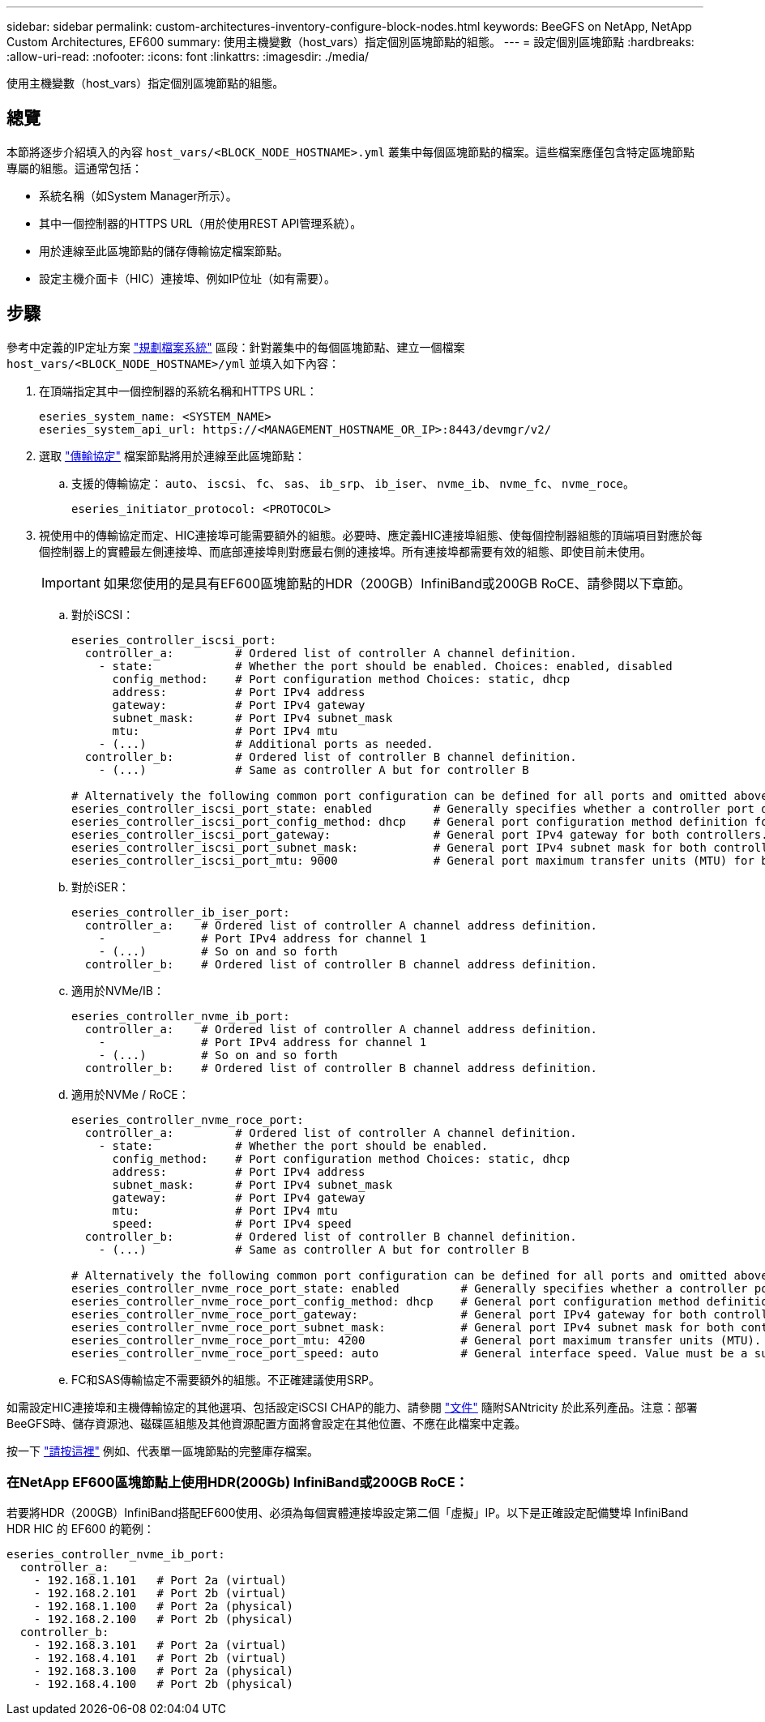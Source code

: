 ---
sidebar: sidebar 
permalink: custom-architectures-inventory-configure-block-nodes.html 
keywords: BeeGFS on NetApp, NetApp Custom Architectures, EF600 
summary: 使用主機變數（host_vars）指定個別區塊節點的組態。 
---
= 設定個別區塊節點
:hardbreaks:
:allow-uri-read: 
:nofooter: 
:icons: font
:linkattrs: 
:imagesdir: ./media/


[role="lead"]
使用主機變數（host_vars）指定個別區塊節點的組態。



== 總覽

本節將逐步介紹填入的內容 `host_vars/<BLOCK_NODE_HOSTNAME>.yml` 叢集中每個區塊節點的檔案。這些檔案應僅包含特定區塊節點專屬的組態。這通常包括：

* 系統名稱（如System Manager所示）。
* 其中一個控制器的HTTPS URL（用於使用REST API管理系統）。
* 用於連線至此區塊節點的儲存傳輸協定檔案節點。
* 設定主機介面卡（HIC）連接埠、例如IP位址（如有需要）。




== 步驟

參考中定義的IP定址方案 link:custom-architectures-plan-file-system.html["規劃檔案系統"^] 區段：針對叢集中的每個區塊節點、建立一個檔案 `host_vars/<BLOCK_NODE_HOSTNAME>/yml` 並填入如下內容：

. 在頂端指定其中一個控制器的系統名稱和HTTPS URL：
+
[source, yaml]
----
eseries_system_name: <SYSTEM_NAME>
eseries_system_api_url: https://<MANAGEMENT_HOSTNAME_OR_IP>:8443/devmgr/v2/
----
. 選取 link:https://github.com/netappeseries/santricity/tree/release-1.3.1/roles/nar_santricity_host#role-variables["傳輸協定"^] 檔案節點將用於連線至此區塊節點：
+
.. 支援的傳輸協定： `auto`、 `iscsi`、 `fc`、 `sas`、 `ib_srp`、 `ib_iser`、 `nvme_ib`、 `nvme_fc`、 `nvme_roce`。
+
[source, yaml]
----
eseries_initiator_protocol: <PROTOCOL>
----


. 視使用中的傳輸協定而定、HIC連接埠可能需要額外的組態。必要時、應定義HIC連接埠組態、使每個控制器組態的頂端項目對應於每個控制器上的實體最左側連接埠、而底部連接埠則對應最右側的連接埠。所有連接埠都需要有效的組態、即使目前未使用。
+

IMPORTANT: 如果您使用的是具有EF600區塊節點的HDR（200GB）InfiniBand或200GB RoCE、請參閱以下章節。

+
.. 對於iSCSI：
+
[source, yaml]
----
eseries_controller_iscsi_port:
  controller_a:         # Ordered list of controller A channel definition.
    - state:            # Whether the port should be enabled. Choices: enabled, disabled
      config_method:    # Port configuration method Choices: static, dhcp
      address:          # Port IPv4 address
      gateway:          # Port IPv4 gateway
      subnet_mask:      # Port IPv4 subnet_mask
      mtu:              # Port IPv4 mtu
    - (...)             # Additional ports as needed.
  controller_b:         # Ordered list of controller B channel definition.
    - (...)             # Same as controller A but for controller B

# Alternatively the following common port configuration can be defined for all ports and omitted above:
eseries_controller_iscsi_port_state: enabled         # Generally specifies whether a controller port definition should be applied Choices: enabled, disabled
eseries_controller_iscsi_port_config_method: dhcp    # General port configuration method definition for both controllers. Choices: static, dhcp
eseries_controller_iscsi_port_gateway:               # General port IPv4 gateway for both controllers.
eseries_controller_iscsi_port_subnet_mask:           # General port IPv4 subnet mask for both controllers.
eseries_controller_iscsi_port_mtu: 9000              # General port maximum transfer units (MTU) for both controllers. Any value greater than 1500 (bytes).

----
.. 對於iSER：
+
[source, yaml]
----
eseries_controller_ib_iser_port:
  controller_a:    # Ordered list of controller A channel address definition.
    -              # Port IPv4 address for channel 1
    - (...)        # So on and so forth
  controller_b:    # Ordered list of controller B channel address definition.
----
.. 適用於NVMe/IB：
+
[source, yaml]
----
eseries_controller_nvme_ib_port:
  controller_a:    # Ordered list of controller A channel address definition.
    -              # Port IPv4 address for channel 1
    - (...)        # So on and so forth
  controller_b:    # Ordered list of controller B channel address definition.
----
.. 適用於NVMe / RoCE：
+
[source, yaml]
----
eseries_controller_nvme_roce_port:
  controller_a:         # Ordered list of controller A channel definition.
    - state:            # Whether the port should be enabled.
      config_method:    # Port configuration method Choices: static, dhcp
      address:          # Port IPv4 address
      subnet_mask:      # Port IPv4 subnet_mask
      gateway:          # Port IPv4 gateway
      mtu:              # Port IPv4 mtu
      speed:            # Port IPv4 speed
  controller_b:         # Ordered list of controller B channel definition.
    - (...)             # Same as controller A but for controller B

# Alternatively the following common port configuration can be defined for all ports and omitted above:
eseries_controller_nvme_roce_port_state: enabled         # Generally specifies whether a controller port definition should be applied Choices: enabled, disabled
eseries_controller_nvme_roce_port_config_method: dhcp    # General port configuration method definition for both controllers. Choices: static, dhcp
eseries_controller_nvme_roce_port_gateway:               # General port IPv4 gateway for both controllers.
eseries_controller_nvme_roce_port_subnet_mask:           # General port IPv4 subnet mask for both controllers.
eseries_controller_nvme_roce_port_mtu: 4200              # General port maximum transfer units (MTU). Any value greater than 1500 (bytes).
eseries_controller_nvme_roce_port_speed: auto            # General interface speed. Value must be a supported speed or auto for automatically negotiating the speed with the port.
----
.. FC和SAS傳輸協定不需要額外的組態。不正確建議使用SRP。




如需設定HIC連接埠和主機傳輸協定的其他選項、包括設定iSCSI CHAP的能力、請參閱 link:https://github.com/netappeseries/santricity/tree/release-1.3.1/roles/nar_santricity_host#role-variables["文件"^] 隨附SANtricity 於此系列產品。注意：部署BeeGFS時、儲存資源池、磁碟區組態及其他資源配置方面將會設定在其他位置、不應在此檔案中定義。

按一下 link:https://github.com/netappeseries/beegfs/blob/master/getting_started/beegfs_on_netapp/gen2/host_vars/ictad22a01.yml["請按這裡"^] 例如、代表單一區塊節點的完整庫存檔案。



=== 在NetApp EF600區塊節點上使用HDR(200Gb) InfiniBand或200GB RoCE：

若要將HDR（200GB）InfiniBand搭配EF600使用、必須為每個實體連接埠設定第二個「虛擬」IP。以下是正確設定配備雙埠 InfiniBand HDR HIC 的 EF600 的範例：

[source, yaml]
----
eseries_controller_nvme_ib_port:
  controller_a:
    - 192.168.1.101   # Port 2a (virtual)
    - 192.168.2.101   # Port 2b (virtual)
    - 192.168.1.100   # Port 2a (physical)
    - 192.168.2.100   # Port 2b (physical)
  controller_b:
    - 192.168.3.101   # Port 2a (virtual)
    - 192.168.4.101   # Port 2b (virtual)
    - 192.168.3.100   # Port 2a (physical)
    - 192.168.4.100   # Port 2b (physical)
----